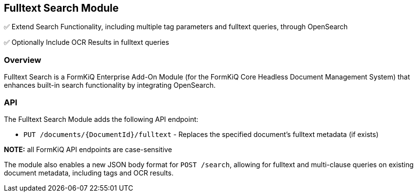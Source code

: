 Fulltext Search Module
----------------------

✅ Extend Search Functionality, including multiple tag parameters and fulltext queries, through OpenSearch

✅ Optionally Include OCR Results in fulltext queries

Overview
~~~~~~~~

Fulltext Search is a FormKiQ Enterprise Add-On Module (for the FormKiQ Core Headless Document Management System) that enhances built-in search functionality by integrating OpenSearch.

API
~~~

The Fulltext Search Module adds the following API endpoint:

* `PUT /documents/{DocumentId}/fulltext` - Replaces the specified document's fulltext metadata (if exists)

**NOTE:** all FormKiQ API endpoints are case-sensitive

The module also enables a new JSON body format for `POST /search`, allowing for fulltext and multi-clause queries on existing document metadata, including tags and OCR results.

